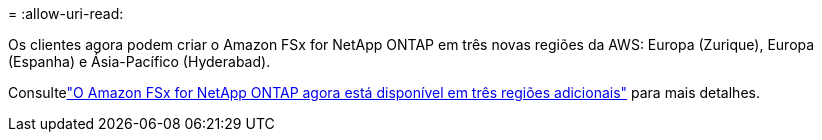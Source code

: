 = 
:allow-uri-read: 


Os clientes agora podem criar o Amazon FSx for NetApp ONTAP em três novas regiões da AWS: Europa (Zurique), Europa (Espanha) e Ásia-Pacífico (Hyderabad).

Consultelink:https://aws.amazon.com/about-aws/whats-new/2023/04/amazon-fsx-netapp-ontap-three-regions/#:~:text=Customers%20can%20now%20create%20Amazon,file%20systems%20in%20the%20cloud["O Amazon FSx for NetApp ONTAP agora está disponível em três regiões adicionais"^] para mais detalhes.
